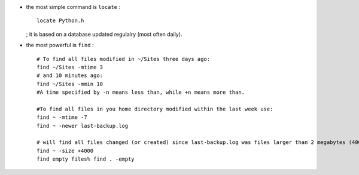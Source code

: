 .. title: how to find stuff
.. slug: 2010-12-27-how-to-find-stuff
.. date: 2010-12-27 13:36:57
.. type: text
.. tags: info, sciblog


-  the most simple command is ``locate`` :

   ::

       locate Python.h

   ; it is based on a database updated regulalry (most often daily).


.. TEASER_END


-  the most powerful is ``find`` :

   ::

       # To find all files modified in ~/Sites three days ago:
       find ~/Sites -mtime 3
       # and 10 minutes ago:
       find ~/Sites -mmin 10
       #A time specified by -n means less than, while +n means more than.

       #To find all files in you home directory modified within the last week use:
       find ~ -mtime -7
       find ~ -newer last-backup.log

       # will find all files changed (or created) since last-backup.log was files larger than 2 megabytes (4000 of these 512 byte blocks):
       find ~ -size +4000
       find empty files% find . -empty
